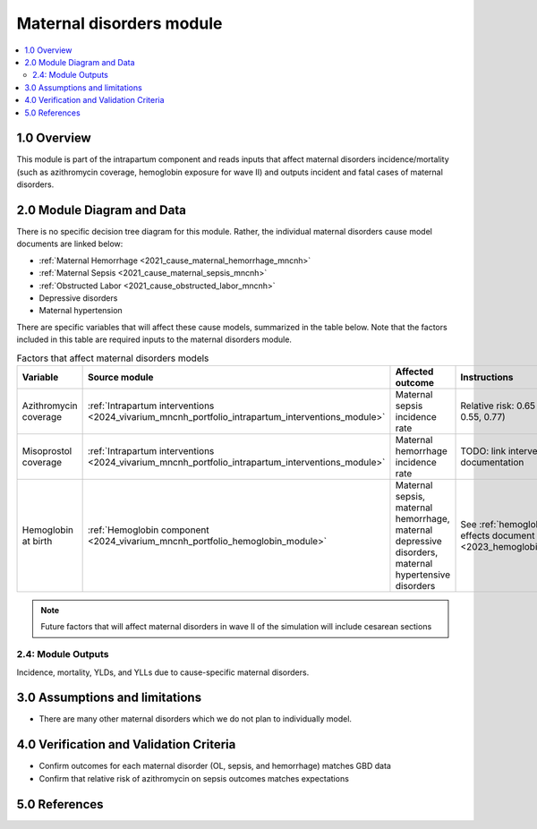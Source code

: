 .. role:: underline
    :class: underline

..
  Section title decorators for this document:

  ==============
  Document Title
  ==============

  Section Level 1 (#.0)
  +++++++++++++++++++++

  Section Level 2 (#.#)
  ---------------------

  Section Level 3 (#.#.#)
  ~~~~~~~~~~~~~~~~~~~~~~~

  Section Level 4
  ^^^^^^^^^^^^^^^

  Section Level 5
  '''''''''''''''

  The depth of each section level is determined by the order in which each
  decorator is encountered below. If you need an even deeper section level, just
  choose a new decorator symbol from the list here:
  https://docutils.sourceforge.io/docs/ref/rst/restructuredtext.html#sections
  And then add it to the list of decorators above.

.. _2024_vivarium_mncnh_portfolio_maternal_disorders_module:

======================================
Maternal disorders module
======================================

.. contents::
  :local:
  :depth: 2

1.0 Overview
++++++++++++

This module is part of the intrapartum component and reads inputs that affect maternal disorders incidence/mortality (such as azithromycin coverage, hemoglobin exposure for wave II) and outputs incident and fatal cases of maternal disorders.

2.0 Module Diagram and Data
+++++++++++++++++++++++++++++++

There is no specific decision tree diagram for this module. Rather, the individual maternal disorders cause model documents are linked below:

* :ref:`Maternal Hemorrhage <2021_cause_maternal_hemorrhage_mncnh>`
* :ref:`Maternal Sepsis <2021_cause_maternal_sepsis_mncnh>`
* :ref:`Obstructed Labor <2021_cause_obstructed_labor_mncnh>`
* Depressive disorders
* Maternal hypertension

There are specific variables that will affect these cause models, summarized in the table below. Note that the factors included in this table are required inputs to the maternal disorders module.

.. list-table:: Factors that affect maternal disorders models
  :header-rows: 1

  * - Variable
    - Source module
    - Affected outcome
    - Instructions
    - Note
  * - Azithromycin coverage
    - :ref:`Intrapartum interventions <2024_vivarium_mncnh_portfolio_intrapartum_interventions_module>`
    - Maternal sepsis incidence rate
    - Relative risk: 0.65 (95% CI: 0.55, 0.77)
    - `Tita et al 2023 <https://www.ajog.org/article/S0002-9378(22)02210-4/fulltext#undfig1>`_ 
  * - Misoprostol coverage
    - :ref:`Intrapartum interventions <2024_vivarium_mncnh_portfolio_intrapartum_interventions_module>`
    - Maternal hemorrhage incidence rate
    - TODO: link intervention documentation
    - 
  * - Hemoglobin at birth
    - :ref:`Hemoglobin component <2024_vivarium_mncnh_portfolio_hemoglobin_module>`
    - Maternal sepsis, maternal hemorrhage, maternal depressive disorders, maternal hypertensive disorders
    - See :ref:`hemoglobin risk effects document <2023_hemoglobin_effects>`
    - 

.. todo::

  Make and link separate intervention module document for azithromycin with more specific instructions on how to implement this to replace information directly in this table (new document to include how to calibrate baseline coverage, potential need for stratifying by birth facility in baseline calibration, specific overview and limitations of intervention)

.. note::

  Future factors that will affect maternal disorders in wave II of the simulation will include cesarean sections

2.4: Module Outputs
-----------------------

Incidence, mortality, YLDs, and YLLs due to cause-specific maternal disorders.

3.0 Assumptions and limitations
++++++++++++++++++++++++++++++++

* There are many other maternal disorders which we do not plan to individually model. 

4.0 Verification and Validation Criteria
+++++++++++++++++++++++++++++++++++++++++

* Confirm outcomes for each maternal disorder (OL, sepsis, and hemorrhage) matches GBD data 
* Confirm that relative risk of azithromycin on sepsis outcomes matches expectations

5.0 References
+++++++++++++++


